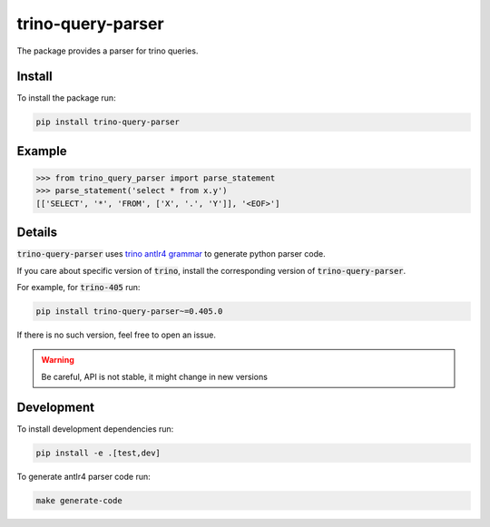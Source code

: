 trino-query-parser
==================

|pypi| |python|

.. |pypi| image:: https://img.shields.io/pypi/v/trino-query-parser
  :alt: PyPI

.. |python| image:: https://img.shields.io/pypi/pyversions/trino-query-parser
  :alt: PyPI - Python Version

The package provides a parser for trino queries.

Install
-------

To install the package run:

.. code-block:: bash

    pip install trino-query-parser

Example
-------

.. code-block:: python3

    >>> from trino_query_parser import parse_statement
    >>> parse_statement('select * from x.y')
    [['SELECT', '*', 'FROM', ['X', '.', 'Y']], '<EOF>']

Details
-------

:code:`trino-query-parser` uses `trino antlr4 grammar <https://raw.githubusercontent.com/trinodb/trino/405/core/trino-parser/src/main/antlr4/io/trino/sql/parser/SqlBase.g4>`_ to generate python parser code.

If you care about specific version of :code:`trino`, install the corresponding version of :code:`trino-query-parser`.

For example, for :code:`trino-405` run:

.. code-block:: bash

    pip install trino-query-parser~=0.405.0

If there is no such version, feel free to open an issue.

.. warning::

    Be careful, API is not stable, it might change in new versions

Development
-----------

To install development dependencies run:

.. code-block:: bash

    pip install -e .[test,dev]

To generate antlr4 parser code run:

.. code-block:: bash

    make generate-code
